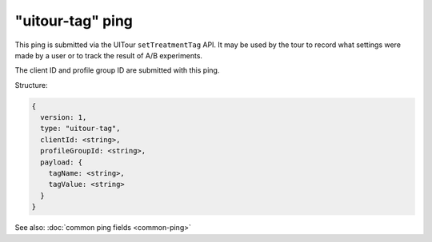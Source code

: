 
"uitour-tag" ping
=================

This ping is submitted via the UITour ``setTreatmentTag`` API. It may be used by
the tour to record what settings were made by a user or to track the result of
A/B experiments.

The client ID and profile group ID are submitted with this ping.

Structure:

.. code-block:: js

    {
      version: 1,
      type: "uitour-tag",
      clientId: <string>,
      profileGroupId: <string>,
      payload: {
        tagName: <string>,
        tagValue: <string>
      }
    }

See also: :doc:`common ping fields <common-ping>`
